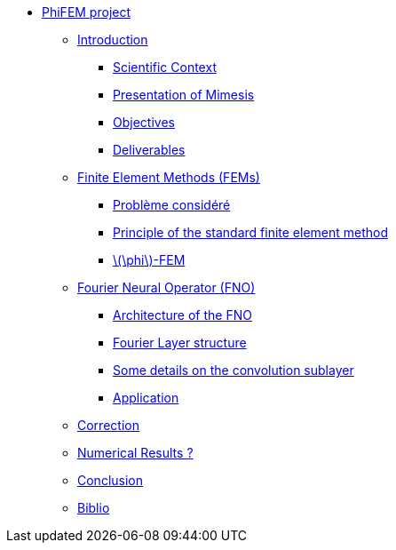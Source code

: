 :stem: latexmath
* xref:main_page.adoc[PhiFEM project]
** xref:index.adoc[Introduction]
*** xref:index/subsec_0.adoc[Scientific Context]
*** xref:index/subsec_1.adoc[Presentation of Mimesis]
*** xref:index/subsec_2.adoc[Objectives]
*** xref:index/subsec_3.adoc[Deliverables]
** xref:FEM.adoc[Finite Element Methods (FEMs)]
*** xref:FEM/subsec_0.adoc[Problème considéré]
*** xref:FEM/subsec_1.adoc[Principle of the standard finite element method]
*** xref:FEM/subsec_2.adoc[stem:[\phi]-FEM]
** xref:fourier.adoc[Fourier Neural Operator (FNO)]
*** xref:fourier/subsec_0.adoc[Architecture of the FNO]
*** xref:fourier/subsec_1.adoc[Fourier Layer structure]
*** xref:fourier/subsec_2.adoc[Some details on the convolution sublayer]
*** xref:fourier/subsec_3.adoc[Application]
** xref:section_3.adoc[Correction]
** xref:section_4.adoc[Numerical Results ?]
** xref:section_5.adoc[Conclusion]
** xref:section_6.adoc[Biblio]

